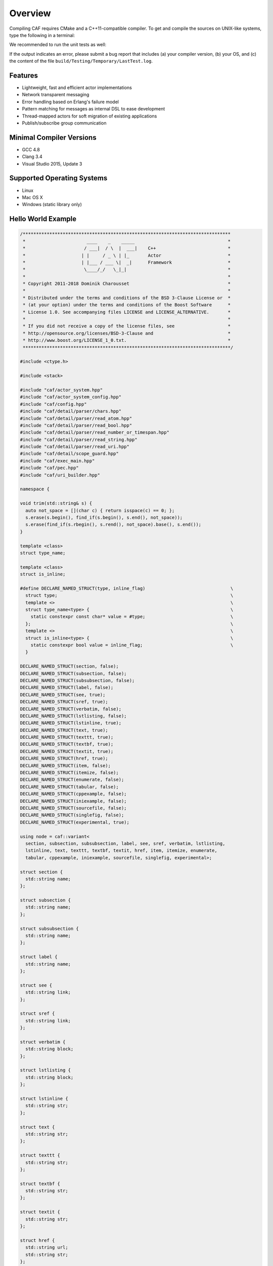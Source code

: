 Overview
========



Compiling CAF requires CMake and a C++11-compatible compiler. To get and
compile the sources on UNIX-like systems, type the following in a terminal:


.. ::

   git clone https://github.com/actor-framework/actor-framework
   cd actor-framework
   ./configure
   make
   make install [as root, optional]



We recommended to run the unit tests as well:


.. ::

   make test



If the output indicates an error, please submit a bug report that includes (a)
your compiler version, (b) your OS, and (c) the content of the file
``build/Testing/Temporary/LastTest.log``.

Features
--------



*  Lightweight, fast and efficient actor implementations
 
*  Network transparent messaging
 
*  Error handling based on Erlang's failure model
 
*  Pattern matching for messages as internal DSL to ease development
 
*  Thread-mapped actors for soft migration of existing applications
 
*  Publish/subscribe group communication





Minimal Compiler Versions
-------------------------



*  GCC 4.8
 
*  Clang 3.4
 
*  Visual Studio 2015, Update 3




Supported Operating Systems
---------------------------



*  Linux

*  Mac OS X

*  Windows (static library only)




Hello World Example
-------------------


.. code-block:: c++

   /******************************************************************************
    *                       ____    _    _____                                   *
    *                      / ___|  / \  |  ___|    C++                           *
    *                     | |     / _ \ | |_       Actor                         *
    *                     | |___ / ___ \|  _|      Framework                     *
    *                      \____/_/   \_|_|                                      *
    *                                                                            *
    * Copyright 2011-2018 Dominik Charousset                                     *
    *                                                                            *
    * Distributed under the terms and conditions of the BSD 3-Clause License or  *
    * (at your option) under the terms and conditions of the Boost Software      *
    * License 1.0. See accompanying files LICENSE and LICENSE_ALTERNATIVE.       *
    *                                                                            *
    * If you did not receive a copy of the license files, see                    *
    * http://opensource.org/licenses/BSD-3-Clause and                            *
    * http://www.boost.org/LICENSE_1_0.txt.                                      *
    ******************************************************************************/
   
   #include <ctype.h>
   
   #include <stack>
   
   #include "caf/actor_system.hpp"
   #include "caf/actor_system_config.hpp"
   #include "caf/config.hpp"
   #include "caf/detail/parser/chars.hpp"
   #include "caf/detail/parser/read_atom.hpp"
   #include "caf/detail/parser/read_bool.hpp"
   #include "caf/detail/parser/read_number_or_timespan.hpp"
   #include "caf/detail/parser/read_string.hpp"
   #include "caf/detail/parser/read_uri.hpp"
   #include "caf/detail/scope_guard.hpp"
   #include "caf/exec_main.hpp"
   #include "caf/pec.hpp"
   #include "caf/uri_builder.hpp"
   
   namespace {
   
   void trim(std::string& s) {
     auto not_space = [](char c) { return isspace(c) == 0; };
     s.erase(s.begin(), find_if(s.begin(), s.end(), not_space));
     s.erase(find_if(s.rbegin(), s.rend(), not_space).base(), s.end());
   }
   
   template <class>
   struct type_name;
   
   template <class>
   struct is_inline;
   
   #define DECLARE_NAMED_STRUCT(type, inline_flag)                                \
     struct type;                                                                 \
     template <>                                                                  \
     struct type_name<type> {                                                     \
       static constexpr const char* value = #type;                                \
     };                                                                           \
     template <>                                                                  \
     struct is_inline<type> {                                                     \
       static constexpr bool value = inline_flag;                                 \
     }
   
   DECLARE_NAMED_STRUCT(section, false);
   DECLARE_NAMED_STRUCT(subsection, false);
   DECLARE_NAMED_STRUCT(subsubsection, false);
   DECLARE_NAMED_STRUCT(label, false);
   DECLARE_NAMED_STRUCT(see, true);
   DECLARE_NAMED_STRUCT(sref, true);
   DECLARE_NAMED_STRUCT(verbatim, false);
   DECLARE_NAMED_STRUCT(lstlisting, false);
   DECLARE_NAMED_STRUCT(lstinline, true);
   DECLARE_NAMED_STRUCT(text, true);
   DECLARE_NAMED_STRUCT(texttt, true);
   DECLARE_NAMED_STRUCT(textbf, true);
   DECLARE_NAMED_STRUCT(textit, true);
   DECLARE_NAMED_STRUCT(href, true);
   DECLARE_NAMED_STRUCT(item, false);
   DECLARE_NAMED_STRUCT(itemize, false);
   DECLARE_NAMED_STRUCT(enumerate, false);
   DECLARE_NAMED_STRUCT(tabular, false);
   DECLARE_NAMED_STRUCT(cppexample, false);
   DECLARE_NAMED_STRUCT(iniexample, false);
   DECLARE_NAMED_STRUCT(sourcefile, false);
   DECLARE_NAMED_STRUCT(singlefig, false);
   DECLARE_NAMED_STRUCT(experimental, true);
   
   using node = caf::variant<
     section, subsection, subsubsection, label, see, sref, verbatim, lstlisting,
     lstinline, text, texttt, textbf, textit, href, item, itemize, enumerate,
     tabular, cppexample, iniexample, sourcefile, singlefig, experimental>;
   
   struct section {
     std::string name;
   };
   
   struct subsection {
     std::string name;
   };
   
   struct subsubsection {
     std::string name;
   };
   
   struct label {
     std::string name;
   };
   
   struct see {
     std::string link;
   };
   
   struct sref {
     std::string link;
   };
   
   struct verbatim {
     std::string block;
   };
   
   struct lstlisting {
     std::string block;
   };
   
   struct lstinline {
     std::string str;
   };
   
   struct text {
     std::string str;
   };
   
   struct texttt {
     std::string str;
   };
   
   struct textbf {
     std::string str;
   };
   
   struct textit {
     std::string str;
   };
   
   struct href {
     std::string url;
     std::string str;
   };
   
   struct item {
     std::vector<node> nodes;
   };
   
   struct itemize {
     std::vector<item> items;
   };
   
   struct enumerate {
     std::vector<item> items;
   };
   
   struct tabular {
     using column_type = item;
   
     using row_type = std::vector<column_type>;
   
     std::vector<row_type> rows;
   };
   
   struct cppexample {
     std::string lines;
     std::string file;
   };
   
   struct iniexample{
     std::string lines;
     std::string file;
   };
   
   struct sourcefile{
     std::string lines;
     std::string file;
   };
   
   struct singlefig{
     std::string file;
     std::string caption;
     std::string label;
   };
   
   struct experimental {
     // nop
   };
   
   #define MAKE_NODE_0(type)                                                      \
     if (name == #type) {                                                         \
       if (args.size() != 0)                                                      \
         throw std::runtime_error("expected exactly 0 argument for " #type);      \
       return type{};                                                             \
     }
   
   #define MAKE_NODE_1(type)                                                      \
     if (name == #type) {                                                         \
       if (args.size() != 1)                                                      \
         throw std::runtime_error("expected exactly 1 argument for " #type);      \
       return type{std::move(args[0])};                                           \
     }
   
   #define MAKE_NODE_2(type)                                                      \
     if (name == #type) {                                                         \
       if (args.size() != 2)                                                      \
         throw std::runtime_error("expected exactly 2 argument for " #type);      \
       return type{std::move(args[0]), std::move(args[1])};                       \
     }
   
   #define MAKE_NODE_3(type)                                                      \
     if (name == #type) {                                                         \
       if (args.size() != 3)                                                      \
         throw std::runtime_error("expected exactly 3 argument for " #type);      \
       return type{std::move(args[0]), std::move(args[1]), std::move(args[2])};   \
     }
   
   #define MAKE_LINES_AND_FILE_NODE(type)                                         \
     if (name == #type) {                                                         \
       if (args.size() == 1) {                                                    \
         return type{std::string{}, std::move(args[0])};                          \
       } else if (args.size() == 2) {                                             \
         return type{std::move(args[0]), std::move(args[1])};                     \
       }                                                                          \
       throw std::runtime_error("expected 1 or 2 arguments for " #type);          \
     }
   
   node make_node(const std::string& name, std::vector<std::string> args) {
     MAKE_NODE_1(section)
     MAKE_NODE_1(subsection)
     MAKE_NODE_1(subsubsection)
     MAKE_NODE_1(label)
     MAKE_NODE_1(see)
     MAKE_NODE_1(sref)
     MAKE_NODE_1(verbatim)
     MAKE_NODE_1(lstlisting)
     MAKE_NODE_1(lstinline)
     MAKE_NODE_1(texttt)
     MAKE_NODE_1(textbf)
     MAKE_NODE_1(textit)
     MAKE_NODE_2(href)
     MAKE_LINES_AND_FILE_NODE(cppexample)
     MAKE_LINES_AND_FILE_NODE(iniexample)
     MAKE_LINES_AND_FILE_NODE(sourcefile)
     MAKE_NODE_3(singlefig)
     MAKE_NODE_0(experimental)
     if (name == "emph")
       return make_node("textit", std::move(args));
     throw std::runtime_error("unrecognized command: " + name
                              + caf::deep_to_string(args));
   }
   
   bool is_ignored_node(const std::string& name,
                        const std::vector<std::string>& args) {
     if (args.size() == 0)
       return name == "clearpage";
     if (args.size() == 1)
       return (name == "begin" || name == "end") && args[0] == "center";
     return false;
   }
   
   struct abstract_consumer {
   public:
     virtual ~abstract_consumer() {
       // nop
     }
     virtual void consume(node x) = 0;
   };
   
   template <class Result>
   struct list_builder : abstract_consumer {
     using result_type = Result;
   
     abstract_consumer* consumer;
     Result result;
     bool finalized = false;
   
     explicit list_builder(abstract_consumer* ptr) : consumer(ptr) {
       // nop
     }
   
     void finalize() {
       consumer->consume(std::move(result));
       finalized = true;
     }
   
     void consume(node x) override {
       // The command parser might pass whitespaces to this builder after seeing
       // the end command.
       if (finalized) {
         consumer->consume(std::move(x));
         return;
       }
       if (result.items.empty())
         throw std::runtime_error("expected \\item as first token for list block");
       result.items.back().nodes.emplace_back(std::move(x));
     }
   
     void cmd(const std::string& name, std::vector<std::string> args) {
       if (name == "end" && args.size() == 1
           && args[0] == type_name<Result>::value) {
         finalize();
       } else if (name == "item") {
         result.items.emplace_back();
       } else {
         consumer->consume(make_node(name, std::move(args)));
       }
     }
   };
   
   struct tabular_builder : abstract_consumer {
     abstract_consumer* consumer;
     tabular result;
     bool finalized = false;
   
     explicit tabular_builder(abstract_consumer* consumer) : consumer(consumer) {
       next_row();
     }
   
     void consume(node x) override {
       // The command parser might pass whitespaces to this builder after seeing
       // the end command.
       if (finalized)
         consumer->consume(std::move(x));
       else
         result.rows.back().back().nodes.emplace_back(std::move(x));
     }
   
     void next_column() {
       result.rows.back().emplace_back();
     }
   
     void next_row() {
       result.rows.emplace_back();
       next_column();
     }
   
     void cmd(const std::string& name, std::vector<std::string> args) {
       if (name == "hline") {
         // drop
       } else if (name == "end" && args.size() == 1 && args[0] == "tabular") {
         if (result.rows.back().empty()) {
           result.rows.pop_back();
           if (result.rows.empty())
             throw std::runtime_error("empty table");
         }
         consumer->consume(std::move(result));
         finalized = true;
       } else {
         consume(make_node(name, std::move(args)));
       }
     }
   };
   
   } // namespace
   
   CAF_PUSH_UNUSED_LABEL_WARNING
   
   #include "caf/detail/parser/fsm.hpp"
   
   namespace {
   
   using std::string;
   
   using namespace caf;
   using namespace caf::detail;
   using namespace caf::detail::parser;
   
   template <class State, class Consumer>
   void read_tex_comment(State& ps, Consumer&&) {
     start();
     term_state(init){transition(done, '\n') transition(init)} term_state(done) {
       // nop
     }
     fin();
   }
   
   template <class State, class Consumer>
   void read_tex_verbatim(State& ps, Consumer&& consumer, const string& cmd_name) {
     string verbatim;
     string cmd;
     string end_of_command = "end{" + cmd_name;
     auto flush_cmd = [&] {
       verbatim += '\\';
       verbatim += cmd;
       cmd.clear();
     };
     auto guard = make_scope_guard([&] {
       if (ps.code <= pec::trailing_character) {
         std::vector<string> args;
         args.emplace_back(std::move(verbatim));
         consumer.cmd(cmd_name, std::move(args));
       }
     });
     // clang-format off
     start();
     state(init) {
       transition(read_end_verbatim, "\\");
       transition(init, any_char, verbatim += ch)
     }
     state(read_end_verbatim) {
       transition_if(cmd == end_of_command, done, "}")
       transition(init, "}", flush_cmd());
       transition(read_end_verbatim, "\\", flush_cmd());
       transition(read_end_verbatim, any_char, cmd += ch)
     }
     term_state(done) {
       // nop
     }
     fin();
     // clang-format on
   }
   
   template <class State, class Consumer>
   void read_tex_list(State& ps, Consumer&& consumer, const string& cmd_name);
   
   template <class State, class Consumer>
   void read_tex_tabular(State& ps, Consumer&& consumer);
   
   template <class State, class Consumer>
   void read_tex_command(State& ps, Consumer&& consumer) {
     string cmd;
     string spaces;
     std::vector<string> args;
     const char* stop_chars;
     auto add_arg = [&](const char* closing_char) {
       spaces.clear();
       stop_chars = closing_char;
       args.emplace_back();
     };
     auto is_verbatim_cmd = [&] {
       if (args.size() != 1)
         return false;
       return cmd == "begin" && (args[0] == "verbatim" || args[0] == "lstlisting");
     };
     auto is_list_cmd = [&] {
       if (args.size() != 1)
         return false;
       return cmd == "begin" && (args[0] == "itemize" || args[0] == "enumerate");
     };
     auto is_tabular_cmd = [&] {
       if (args.size() != 2)
         return false;
       return cmd == "begin" && args[0] == "tabular";
     };
     auto guard = make_scope_guard([&] {
       if (is_ignored_node(cmd, args))
         return;
       if (cmd.empty()) {
         ps.code = pec::unexpected_eof;
         return;
       }
       if (ps.code <= pec::trailing_character) {
         consumer.cmd(cmd, std::move(args));
         if (!spaces.empty())
           consumer.consume(text{std::move(spaces)});
       }
     });
     // clang-format off
     start();
     state(init) {
       epsilon(read_command)
     }
     term_state(read_command) {
       fsm_epsilon(read_tex_comment(ps, consumer), read_command, '%')
       fsm_epsilon_if(is_verbatim_cmd(), read_tex_verbatim(ps, consumer, args[0]), done, any_char)
       fsm_epsilon_if(is_list_cmd(), read_tex_list(ps, consumer, args[0]), done, any_char)
       fsm_epsilon_if(is_tabular_cmd(), read_tex_tabular(ps, consumer), done, any_char)
       transition_if(args.empty() && spaces.empty(), read_command, alphanumeric_chars, cmd += ch)
       transition(read_command_arg, "[", add_arg("]"))
       transition(read_command_arg, "{", add_arg("}"))
       transition(read_command_arg, "`", add_arg("`"))
       transition(read_command_arg, "^", add_arg("^"))
       transition(read_command, " \t\n", spaces += ch)
     }
     state(read_command_arg) {
       fsm_epsilon(read_tex_comment(ps, consumer), read_command_arg, '%')
       transition(read_command, stop_chars)
       transition(read_command_arg, any_char, args.back() += ch)
     }
     term_state(done) {
       guard.disable();
     }
     fin();
     // clang-format on
   }
   
   /// Reads an .tex formatted input file for the CAF manual.
   template <class State, class Consumer>
   void read_tex(State& ps, Consumer&& consumer) {
     string str;
     auto consume_str = [&] {
       if (!str.empty()) {
         consumer.consume(text{std::move(str)});
         str.clear();
       }
     };
     auto guard = make_scope_guard([&] {
       if (ps.code <= pec::trailing_character)
         consume_str();
     });
     // clang-format off
     start();
     term_state(init) {
       fsm_transition(read_tex_comment(ps, consumer), init, '%')
       transition(start_escaping, "\\")
       transition(init, "~", str += ' ')
       transition(init, any_char, str += ch)
     }
     state(start_escaping) {
       transition(init, "\\", str += '\\')
       transition(init, "%", str += '%')
       fsm_epsilon(read_tex_command(ps, consumer), init, any_char, consume_str())
     }
     fin();
     // clang-format on
   }
   
   template <class State, class Consumer>
   void read_tex_list(State& ps, Consumer& consumer) {
     string str;
     auto consume_str = [&] {
       if (!str.empty()) {
         consumer.consume(text{std::move(str)});
         str.clear();
       }
     };
     auto before_first_item = [&] { return consumer.result.items.empty(); };
     // clang-format off
     start();
     state(init) {
       fsm_transition(read_tex_comment(ps, consumer), init, '%')
       transition(start_escaping, "\\")
       transition_if(!before_first_item(), init, "~", str += ' ')
       transition_if(!before_first_item(), init, any_char, str += ch)
       transition_if(before_first_item(), init, " \t\n")
     }
     state(start_escaping) {
       transition_if(!before_first_item(), init, "\\", str += '\\')
       transition_if(!before_first_item(), init, "%", str += '%')
       fsm_epsilon(read_tex_command(ps, consumer), after_cmd, any_char, consume_str())
     }
     unstable_state(after_cmd) {
       epsilon_if(consumer.finalized, done, any_char)
       epsilon(init, any_char)
     }
     term_state(done) {
       // nop
     }
     fin();
     // clang-format on
   }
   
   template <class State, class Consumer>
   void read_tex_list(State& ps, Consumer& consumer, const string& cmd_name) {
     if (cmd_name == "itemize") {
       list_builder<itemize> builder{&consumer};
       read_tex_list(ps, builder);
     } else if (cmd_name == "enumerate") {
       list_builder<enumerate> builder{&consumer};
       read_tex_list(ps, builder);
     } else {
       throw std::logic_error("expected itemize or enumerate");
     }
   }
   
   template <class State, class Consumer>
   void read_tex_tabular(State& ps, Consumer&& consumer) {
     tabular_builder builder{&consumer};
     string str;
     auto consume_str = [&] {
       if (!str.empty()) {
         builder.consume(text{str});
         str.clear();
       }
     };
     auto next_column = [&] {
       consume_str();
       builder.next_column();
     };
     auto next_row = [&] {
       consume_str();
       builder.next_row();
     };
     // clang-format off
     start();
     state(init) {
       fsm_transition(read_tex_comment(ps, builder), init, '%')
       transition(start_escaping, "\\")
       transition(init, "&", next_column())
       transition(init, "~", str += ' ')
       transition(init, any_char, str += ch)
     }
     state(start_escaping) {
       transition(init, "\\", next_row())
       transition(init, "%", str += '%')
       fsm_epsilon(read_tex_command(ps, builder), after_cmd, any_char, consume_str())
     }
     unstable_state(after_cmd) {
       epsilon_if(builder.finalized, done, any_char)
       epsilon(init, any_char)
     }
     term_state(done) {
       // nop
     }
     fin();
     // clang-format on
   }
   
   } // namespace
   
   #include "caf/detail/parser/fsm_undef.hpp"
   
   CAF_POP_WARNINGS
   
   namespace {
   
   struct file_iter {
     std::istream* f;
     char ch;
   
     explicit file_iter(std::istream* f) : f(f) {
       f->get(ch);
     }
   
     file_iter() : f(nullptr), ch('\0') {
       // nop
     }
   
     file_iter(const file_iter&) = default;
   
     file_iter& operator=(const file_iter&) = default;
   
     char operator*() const {
       return ch;
     }
   
     file_iter& operator++() {
       f->get(ch);
       return *this;
     }
   };
   
   struct file_sentinel {};
   
   bool operator!=(file_iter iter, file_sentinel) {
     return !iter.f->fail();
   }
   
   class rst_writer;
   
   class rst_writer_state : public abstract_consumer {
   public:
     rst_writer_state(rst_writer* parent) : parent_(parent) {
       // nop
     }
   
     virtual ~rst_writer_state() {
       // nop
     }
   
     virtual const char* name() const noexcept = 0;
   
     virtual void exit();
   
     rst_writer* parent() const noexcept {
       return parent_;
     };
   
     std::ostream& out();
   
   protected:
     rst_writer* parent_;
   };
   
   struct parse_failure : std::runtime_error {
     using super = std::runtime_error;
   
     const char* state_name;
   
     parse_failure(const char* state_name, const std::string& what)
       : super(what), state_name(state_name) {
       // nop
     }
   
     template <class... Ts>
     [[noreturn]] static void raise(const char* state_name, const Ts&... xs) {
       throw parse_failure(state_name,
                           deep_to_string(std::forward_as_tuple(xs...)));
     }
   };
   
   template <class Subtype>
   class rst_writer_state_base : public rst_writer_state {
   public:
     using rst_writer_state::rst_writer_state;
   
     void consume(node x) override {
       current_node_ = &x;
       visit(dref(), x);
       current_node_ = nullptr;
     }
   
     template <class T, class... Ts>
     void epsilon(const std::unique_ptr<T>& target, Ts&&... xs) {
       auto& st = target->parent()->state;
       if (st)
         st->exit();
       st = target.get();
       target->entry(std::forward<Ts>(xs)...);
       target->consume(std::move(*current_node_));
     }
   
     template <class T>
     void operator()(T&) {
       unexpected(type_name<T>::value);
     }
   
   private:
     Subtype& dref() {
       return static_cast<Subtype&>(*this);
     }
   
     template <class... Ts>
     void unexpected(const char* cmd_name, const Ts&... args) {
       parse_failure::raise(dref().name(), "unexpected command: ", cmd_name,
                            args...);
     }
   
     node* current_node_ = nullptr;
   };
   
   template <class T, class... Ts>
   void transition(const std::unique_ptr<T>& target, Ts&&... xs) {
     auto& st = target->parent()->state;
     if (st)
       st->exit();
     st = target.get();
     target->entry(std::forward<Ts>(xs)...);
   }
   
   #define DECLARE_STATE(name)                                                    \
     struct name##_state;                                                         \
     std::unique_ptr<name##_state> name;                                          \
     void make_##name()
   
   class rst_writer : public abstract_consumer {
   public:
     using state_ptr = std::unique_ptr<rst_writer_state>;
   
     rst_writer() : state(nullptr) {
       make_await_section();
       make_await_section_label();
       make_read_body();
       transition(await_section);
     }
   
     ~rst_writer() {
       state->exit();
     }
   
     void consume(node x) override {
       state->consume(std::move(x));
     }
   
     void cmd(const std::string& name, std::vector<std::string> args) {
       consume(make_node(name, std::move(args)));
     }
   
     std::string project_root;
   
     rst_writer_state* state;
   
     std::ofstream out;
   
     DECLARE_STATE(await_section);
     DECLARE_STATE(await_section_label);
     DECLARE_STATE(read_body);
   };
   
   std::ostream& rst_writer_state::out() {
     return parent_->out;
   }
   
   void rst_writer_state::exit() {
     // customization point
   }
   
   #define BEGIN_STATE(type)                                                      \
     struct rst_writer::type##_state                                              \
       : rst_writer_state_base<rst_writer::type##_state> {                        \
       using super = rst_writer_state_base<rst_writer::type##_state>;             \
       type##_state(rst_writer* parent) : super(parent) {                         \
       }                                                                          \
       using super::operator();                                                   \
       const char* name() const noexcept override {                               \
         return #type;                                                            \
       }
   
   #define END_STATE(type)                                                        \
     }                                                                            \
     ;                                                                            \
     void rst_writer::make_##type() {                                             \
       type.reset(new type##_state(this));                                        \
     }
   
   BEGIN_STATE(await_section)
   
     void entry() {
       // nop
     }
   
     void operator()(section& x) {
       transition(parent_->await_section_label, x.name, '=');
     }
   
   END_STATE(await_section)
   
   BEGIN_STATE(await_section_label)
   
     void entry(const std::string& section_name, char highlighting) {
       spaces.clear();
       this->section_name = section_name;
       this->highlighting = highlighting;
     }
   
     void operator()(label& x) {
       out() << ".. _" << x.name << ":\n\n"
             << section_name << '\n'
             << std::string(section_name.size(), highlighting) << "\n\n";
       transition(parent_->read_body);
     }
   
     void operator()(text& x) {
       // Ignore whitespaces between \section and \label commands.
       if (x.str.empty())
         return;
       if (!spaces.empty()) {
         x.str.insert(x.str.begin(), spaces.begin(), spaces.end());
         delegate();
         return;
       }
       if (std::all_of(x.str.begin(), x.str.end(), ::isspace))
         spaces = std::move(x.str);
       else
         delegate();
     }
   
     template <class T>
     void operator()(T&) {
       delegate();
     }
   
     void delegate() {
       out() << section_name << '\n'
             << std::string(section_name.size(), highlighting) << "\n\n";
       epsilon(parent_->read_body);
     }
   
     std::string section_name;
   
     std::string spaces;
   
     char highlighting;
   
   END_STATE(await_section_label)
   
   struct string_stream {
     std::string& result;
   };
   
   string_stream& operator<<(string_stream& out, string_view str) {
     out.result.insert(out.result.end(), str.begin(), str.end());
     return out;
   }
   
   string_stream& operator<<(string_stream& out, char c) {
     out.result += c;
     return out;
   }
   
   namespace rst_ops {
   
   template <class Out>
   Out& operator<<(Out& out, text& x) {
     // Trim all whitespaces on the left and right but one.
     if (x.str.empty())
       return out;
     auto no_space = [](char c) { return c != ' '; };
     auto i = std::find_if(x.str.begin(), x.str.end(), no_space);
     auto e = std::find_if(x.str.rbegin(), x.str.rend(), no_space).base();
     if (i > e)
       return out << ' ';
     if (i != x.str.begin())
       out << ' ';
     for (; i != e; ++i)
       out << *i;
     if (e != x.str.end())
       out << ' ';
     return out;
   }
   
   template <class Out>
   Out& operator<<(Out& out, see& x) {
     return out << x.link << '_';
   }
   
   template <class Out>
   Out& operator<<(Out& out, sref& x) {
     return out << x.link << '_';
   }
   
   template <class Out>
   Out& operator<<(Out& out, lstinline& x) {
     return out << "``" << x.str << "``";
   }
   
   template <class Out>
   Out& operator<<(Out& out, texttt& x) {
     return out << "``" << x.str << "``";
   }
   
   template <class Out>
   Out& operator<<(Out& out, textbf& x) {
     return out << "**" << x.str << "**";
   }
   
   template <class Out>
   Out& operator<<(Out& out, textit& x) {
     return out << "*" << x.str << "*";
   }
   
   template <class Out>
   Out& operator<<(Out& out, href& x) {
     return out << "`" << x.str << " <" << x.url << ">`_";
   }
   
   template <class Out>
   Out& operator<<(Out& out, experimental&) {
     return out << "\\ :sup:`experimental`\\ ";
   }
   
   } // namespace rst_ops
   
   template <class Out>
   struct rst_ops_visitor {
     Out& out;
   
     template <class T>
     detail::enable_if_t<is_inline<T>::value> operator()(T& x) {
       using namespace rst_ops;
       out << x;
     }
   
     template <class T>
     detail::enable_if_t<!is_inline<T>::value> operator()(T&) {
       throw std::runtime_error("expected an inline command");
     }
   };
   
   BEGIN_STATE(read_body)
   
     void entry() {
       // nop
     }
   
     template <class T>
     detail::enable_if_t<is_inline<T>::value> operator()(T& x) {
       using namespace rst_ops;
       out() << x;
     }
   
     template <class T>
     detail::enable_if_t<!is_inline<T>::value> operator()(T& x) {
       super::operator()(x);
     }
   
     void operator()(subsection& x) {
       transition(parent_->await_section_label, x.name, '-');
     }
   
     void operator()(subsubsection& x) {
       transition(parent_->await_section_label, x.name, '~');
     }
   
     void operator()(lstlisting& x) {
       print_block(".. code-block:: C++", x.block);
     }
   
     void operator()(verbatim& x) {
       print_block(".. ::", x.block);
     }
   
     void operator()(itemize& x) {
       out() << "\n\n";
       for (auto& i : x.items) {
         out() << "* ";
         for (auto& n : i.nodes)
           visit(*this, n);
         out() << '\n';
       }
       out() << '\n';
     }
   
     void operator()(enumerate& x) {
       size_t num = 1;
       out() << "\n\n";
       for (auto& i : x.items) {
         out() << num++ << ". ";
         for (auto& n : i.nodes)
           visit(*this, n);
         out() << '\n';
       }
       out() << '\n';
     }
   
     void operator()(tabular& x) {
       if (x.rows.empty() || x.rows[0].empty())
         throw std::runtime_error("empty tabular");
       // Convert the tabular into a string matrix.
       std::vector<std::vector<std::string>> content;
       content.reserve(x.rows.size());
       auto num_columns = x.rows[0].size();
       std::vector<size_t> column_sizes(num_columns);
       for (auto& row : x.rows) {
         // This hack makes sure we can handle \hline on the last line of a
         // tabular. It silently drops anything with different column side, but a
         // proper fix is not trivial.
         if (row.size() != num_columns)
           continue;
         content.emplace_back();
         auto& content_row = content.back();
         content_row.resize(num_columns);
         for (size_t col_index = 0; col_index < num_columns; ++col_index) {
           auto& cell = content_row[col_index];
           string_stream cell_out{cell};
           rst_ops_visitor<string_stream> v{cell_out};
           for (auto& node : row[col_index].nodes)
             visit(v, node);
           trim(cell);
           column_sizes[col_index] = std::max(column_sizes[col_index],
                                              cell.size());
         }
       }
       // Output the matrix.
       auto hline = [&] {
         for (auto cs : column_sizes) {
           out() << "+-";
           for (size_t i = 0; i < cs; ++i)
             out() << '-';
         }
         out() << "-+\n";
       };
       out() << "\n\n";
       hline();
       for (auto& row : content) {
         for (size_t col_index = 0; col_index < row.size(); ++col_index) {
           auto& column = row[col_index];
           column.resize(column_sizes[col_index], ' ');
           out() << "| " << column;
         }
         out() << " |\n";
         hline();
       }
       out() << '\n';
     }
   
     void operator()(cppexample& x) {
       auto path = parent_->project_root;
       path += "/examples/";
       path += x.file;
       path += ".cpp";
       std::ifstream in{path};
       print_file(".. code-block:: c++", in, x.lines);
     }
   
     void operator()(iniexample& x) {
       auto path = parent_->project_root;
       path += "/examples/";
       path += x.file;
       path += ".ini";
       std::ifstream in{path};
       print_file(".. code-block:: ini", in, x.lines);
     }
   
     void operator()(sourcefile& x) {
       auto path = parent_->project_root;
       path += '/';
       path += x.file;
       std::ifstream in{path};
       print_file(".. code-block:: c++", in, x.lines);
     }
   
     void operator()(singlefig& x) {
       out() << ".. _" << x.label << ":\n\n"
             << ".. image:: " << x.file << ".png" << '\n'
             << "   :alt: " << x.caption << "\n\n";
     }
   
     void print_block(const char* hdr, std::string& block) {
       // Trim leading and trailing newlines.
       while (block.size() > 0 && block.front() == '\n')
         block.erase(block.begin());
       while (block.size() > 0 && block.back() == '\n')
         block.pop_back();
       out() << "\n" << hdr << "\n\n";
       out() << "   ";
       for (auto ch : block) {
         if (ch == '\n')
           out() << "\n   ";
         else
           out() << ch;
       }
       out() << "\n\n";
     }
   
     void print_file(const char* hdr, std::ifstream& in, int first_line,
                     int last_line) {
       std::string line;
       int line_num = 1;
       while (line_num < first_line) {
         if (!std::getline(in, line))
           throw std::runtime_error("unexpected end of file");
         ++line_num;
       }
       out() << "\n" << hdr << "\n\n";
       while (line_num < last_line) {
         if (!std::getline(in, line))
           break;
         out() << "   " << line << '\n';
         ++line_num;
       }
       out() << "\n\n";
     }
   
     void print_file(const char* hdr, std::ifstream& in,
                     const std::string& lines) {
       if (lines.empty()) {
         print_file(hdr, in, 1, std::numeric_limits<int>::max());
         return;
       }
       std::vector<std::string> line_nums;
       split(line_nums, lines, "-");
       if (line_nums.size() != 2)
         throw std::runtime_error("illegal line range");
       print_file(hdr, in, std::stoi(line_nums[0]), std::stoi(line_nums[1]));
     }
   
   END_STATE(read_body)
   
   struct config : actor_system_config {
     config() {
       opt_group{custom_options_, "global"}
         .add(input, "input,i", "input .tex file")
         .add(output, "output,o", "output .rst file")
         .add(project_root, "project-root,r", "project root for C++ examples");
       set("logger.verbosity", atom("quiet"));
       set("scheduler.max-threads", 1);
     }
   
     std::string input;
     std::string output;
     std::string project_root;
   };
   
   void caf_main(actor_system&, const config& cfg) {
     if (cfg.input.empty() || cfg.output.empty()) {
       std::cerr << "input or output path missing\n";
       exit(EXIT_FAILURE);
     }
     rst_writer consumer;
     consumer.out.open(cfg.output);
     if (!consumer.out) {
       std::cerr << "unable to open output file: " << cfg.output << '\n';
       exit(EXIT_FAILURE);
     }
     consumer.project_root = cfg.project_root;
     std::ifstream input{cfg.input};
     parser_state<file_iter, file_sentinel> res{file_iter{&input}};
     try {
       read_tex(res, consumer);
       if (res.i != res.e) {
         std::cerr << "error in line " << res.line << " on column " << res.column
                   << ": " << to_string(res.code) << '\n';
         exit(EXIT_FAILURE);
       }
     } catch (parse_failure& x) {
       std::cerr << "error in line " << res.line << " on column " << res.column
                 << " while in state " << x.state_name << ": " << x.what() << '\n';
       exit(EXIT_FAILURE);
     } catch (std::exception& x) {
       std::cerr << "error in line " << res.line << " on column " << res.column
                 << ": " << x.what() << '\n';
       exit(EXIT_FAILURE);
     }
   }
   
   } // namespace
   
   CAF_MAIN()




